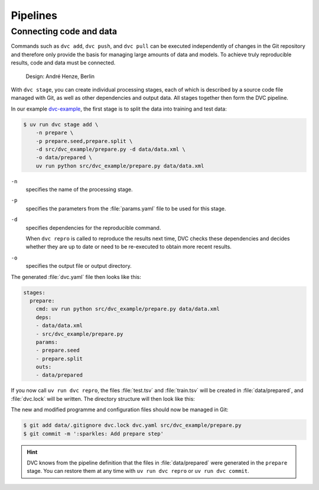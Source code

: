 .. SPDX-FileCopyrightText: 2020 Veit Schiele
..
.. SPDX-License-Identifier: BSD-3-Clause

Pipelines
=========

Connecting code and data
------------------------

Commands such as ``dvc add``, ``dvc push``, and ``dvc pull`` can be executed
independently of changes in the Git repository and therefore only provide the
basis for managing large amounts of data and models. To achieve truly
reproducible results, code and data must be connected.

.. figure:: combine-git-dvc.png
   :alt: Connecting Git and DVC

   Design: André Henze, Berlin

With ``dvc stage``, you can create individual processing stages, each of which
is described by a source code file managed with Git, as well as other
dependencies and output data. All stages together then form the DVC pipeline.

In our example `dvc-example <https://github.com/veit/dvc-example>`_, the first
stage is to split the data into training and test data:

.. code-block:: console

   $ uv run dvc stage add \
       -n prepare \
       -p prepare.seed,prepare.split \
       -d src/dvc_example/prepare.py -d data/data.xml \
       -o data/prepared \
       uv run python src/dvc_example/prepare.py data/data.xml

``-n``
    specifies the name of the processing stage.
``-p``
    specifies the parameters from the :file:`params.yaml` file to be used for
    this stage.

    .. seealso::
       :doc:`params`

``-d``
    specifies dependencies for the reproducible command.

    When ``dvc repro`` is called to reproduce the results next time, DVC checks
    these dependencies and decides whether they are up to date or need to be
    re-executed to obtain more recent results.

``-o``
    specifies the output file or output directory.

The generated :file:`dvc.yaml` file then looks like this:

.. code-block:: yaml

   stages:
     prepare:
       cmd: uv run python src/dvc_example/prepare.py data/data.xml
       deps:
       - data/data.xml
       - src/dvc_example/prepare.py
       params:
       - prepare.seed
       - prepare.split
       outs:
       - data/prepared

If you now call ``uv run dvc repro``, the files :file:`test.tsv` and
:file:`train.tsv` will be created in :file:`data/prepared`, and :file:`dvc.lock`
will be written. The directory structure will then look like this:

.. code-block:: console
   :emphasize-lines: 10, 13-18, 23

   ├── .dvc
   ├── .dvcignore
   ├── .git
   ├── .gitignore
   ├── .pre-commit-config.yaml
   ├── .python-version
   ├── .venv
   ├── README.md
   ├── data
   │   ├── .gitignore
   │   ├── data.xml
   │   ├── data.xml.dvc
   │   └── prepared
   │       ├── test.tsv
   │       └── train.tsv
   ├── dvc.lock
   ├── dvc.yaml
   ├── params.yaml
   ├── pyproject.toml
   ├── src
   │   └── dvc_example
   │       ├── __init__.py
   │       └── prepare.py
   └── uv.lock

.. seealso::
   `dvc repro <https://dvc.org/doc/command-reference/repro>`_

The new and modified programme and configuration files should now be managed in
Git:

.. code-block:: console

   $ git add data/.gitignore dvc.lock dvc.yaml src/dvc_example/prepare.py
   $ git commit -m ':sparkles: Add prepare step'

.. hint::
   DVC knows from the pipeline definition that the files in
   :file:`data/prepared` were generated in the ``prepare`` stage. You can
   restore them at any time with ``uv run dvc repro`` or ``uv run dvc commit``.

